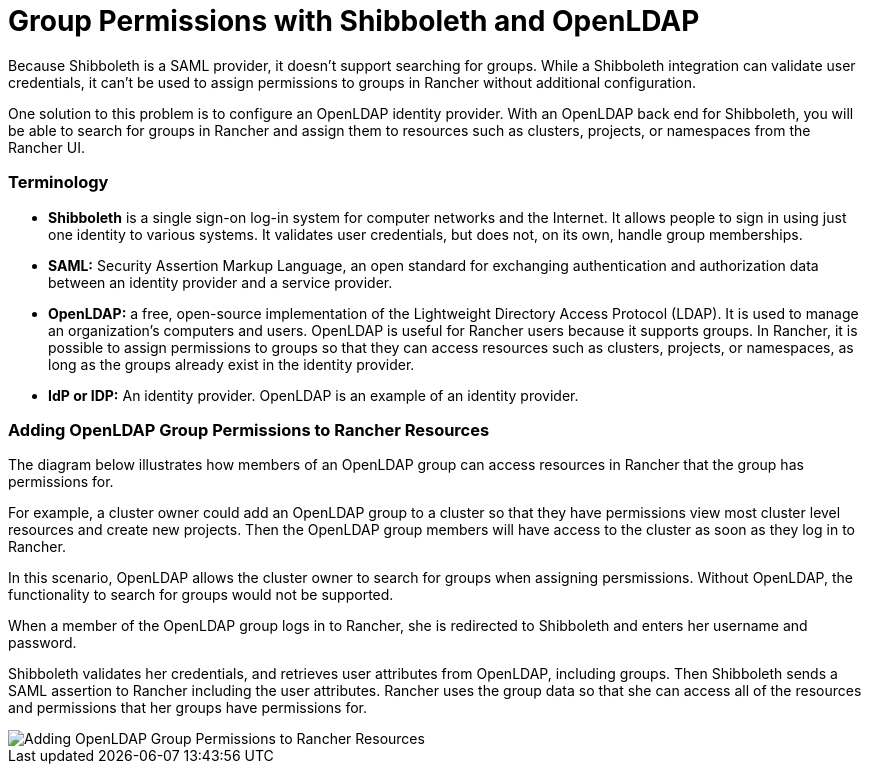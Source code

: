 = Group Permissions with Shibboleth and OpenLDAP

Because Shibboleth is a SAML provider, it doesn't support searching for groups. While a Shibboleth integration can validate user credentials, it can't be used to assign permissions to groups in Rancher without additional configuration.

One solution to this problem is to configure an OpenLDAP identity provider. With an OpenLDAP back end for Shibboleth, you will be able to search for groups in Rancher and assign them to resources such as clusters, projects, or namespaces from the Rancher UI.

=== Terminology

* *Shibboleth* is a single sign-on log-in system for computer networks and the Internet. It allows people to sign in using just one identity to various systems. It validates user credentials, but does not, on its own, handle group memberships.
* *SAML:* Security Assertion Markup Language, an open standard for exchanging authentication and authorization data between an identity provider and a service provider.
* *OpenLDAP:* a free, open-source implementation of the Lightweight Directory Access Protocol (LDAP). It is used to manage an organization's computers and users. OpenLDAP is useful for Rancher users because it supports groups. In Rancher, it is possible to assign permissions to groups so that they can access resources such as clusters, projects, or namespaces, as long as the groups already exist in the identity provider.
* *IdP or IDP:* An identity provider. OpenLDAP is an example of an identity provider.

=== Adding OpenLDAP Group Permissions to Rancher Resources

The diagram below illustrates how members of an OpenLDAP group can access resources in Rancher that the group has permissions for.

For example, a cluster owner could add an OpenLDAP group to a cluster so that they have permissions view most cluster level resources and create new projects. Then the OpenLDAP group members will have access to the cluster as soon as they log in to Rancher.

In this scenario, OpenLDAP allows the cluster owner to search for groups when assigning persmissions. Without OpenLDAP, the functionality to search for groups would not be supported.

When a member of the OpenLDAP group logs in to Rancher, she is redirected to Shibboleth and enters her username and password.

Shibboleth validates her credentials, and retrieves user attributes from OpenLDAP, including groups. Then Shibboleth sends a SAML assertion to Rancher including the user attributes. Rancher uses the group data so that she can access all of the resources and permissions that her groups have permissions for.

image::/img/shibboleth-with-openldap-groups.svg[Adding OpenLDAP Group Permissions to Rancher Resources]

